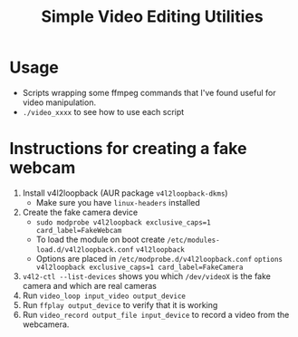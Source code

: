 #+TITLE: Simple Video Editing Utilities

* Usage
- Scripts wrapping some ffmpeg commands that I've found useful for video manipulation.
- =./video_xxxx= to see how to use each script

* Instructions for creating a fake webcam
1. Install v4l2loopback  (AUR package =v4l2loopback-dkms=)
   - Make sure you have =linux-headers= installed
2. Create the fake camera device 
   - =sudo modprobe v4l2loopback exclusive_caps=1 card_label=FakeWebcam=
   - To load the module on boot create =/etc/modules-load.d/v4l2loopback.conf=
     =v4l2loopback=
   - Options are placed in =/etc/modprobe.d/v4l2loopback.conf=
     =options v4l2loopback exclusive_caps=1 card_label=FakeCamera=
3. =v4l2-ctl --list-devices= shows you which =/dev/videoX= is the fake camera and which are real cameras
4. Run =video_loop input_video output_device=
5. Run =ffplay output_device= to verify that it is working
6. Run =video_record output_file input_device= to record a video from the webcamera.
